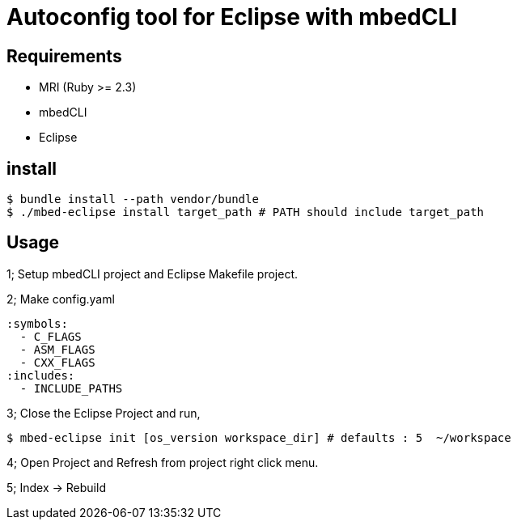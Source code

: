 # Autoconfig tool for Eclipse with mbedCLI

## Requirements
* MRI (Ruby >= 2.3)
* mbedCLI
* Eclipse

## install

```bash
$ bundle install --path vendor/bundle
$ ./mbed-eclipse install target_path # PATH should include target_path
```
## Usage

1; Setup mbedCLI project and Eclipse Makefile project.           


2; Make config.yaml     

```yaml
:symbols: 
  - C_FLAGS
  - ASM_FLAGS
  - CXX_FLAGS
:includes:
  - INCLUDE_PATHS
```
 
3; Close the Eclipse Project and run,       

```bash
$ mbed-eclipse init [os_version workspace_dir] # defaults : 5  ~/workspace 
```

4; Open Project and Refresh from project right click menu.  

5; Index -> Rebuild
